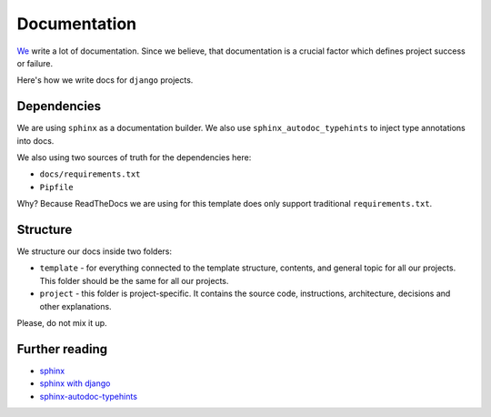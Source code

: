 Documentation
=============

`We <https://github.com/wemake-services/meta>`_ write a lot of documentation.
Since we believe, that documentation is a crucial factor which defines project success or failure.

Here's how we write docs for ``django`` projects.


Dependencies
------------

We are using ``sphinx`` as a documentation builder.
We also use ``sphinx_autodoc_typehints`` to inject type annotations into docs.

We also using two sources of truth for the dependencies here:

- ``docs/requirements.txt``
- ``Pipfile``

Why? Because ReadTheDocs we are using for this template does only support traditional ``requirements.txt``.


Structure
---------

We structure our docs inside two folders:

- ``template`` - for everything connected to the template structure, contents, and general topic for all our projects. This folder should be the same for all our projects.
- ``project`` - this folder is project-specific. It contains the source code, instructions, architecture, decisions and other explanations.

Please, do not mix it up.


Further reading
---------------

- `sphinx <http://www.sphinx-doc.org/en/stable/>`_
- `sphinx with django <https://docs.djangoproject.com/en/1.11/internals/contributing/writing-documentation/#getting-started-with-sphinx>`_
- `sphinx-autodoc-typehints <https://github.com/agronholm/sphinx-autodoc-typehints>`_
